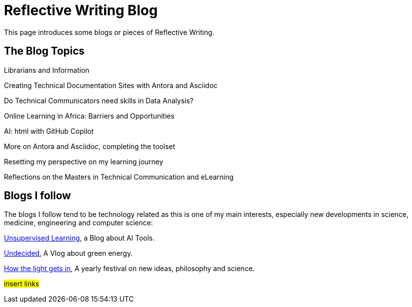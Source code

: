 :doctitle: Reflective Writing Blog

This page introduces some blogs or pieces of Reflective Writing.

== The Blog Topics

Librarians and Information

Creating Technical Documentation Sites with Antora and Asciidoc

Do Technical Communicators need skills in Data Analysis?

Online Learning in Africa: Barriers and Opportunities

AI: html with GitHub Copilot

More on Antora and Asciidoc, completing the toolset

Resetting my perspective on my learning journey

Reflections on the Masters in Technical Communication and eLearning

== Blogs I follow

The blogs I follow tend to be technology related as this is one of my main interests, especially new developments in science, medicine, engineering and computer science:

https://danielmiessler.com/[Unsupervised Learning], a Blog about AI Tools.

https://www.youtube.com/@UndecidedMF/featured[Undecided], A Vlog about green energy.

https://howthelightgetsin.org/festivals[How the light gets in], A yearly festival on new ideas, philosophy and science.

#insert links#

//However, I also follow blogs by musical composers, art and philosophy and critical thinking.

//#insert links#

